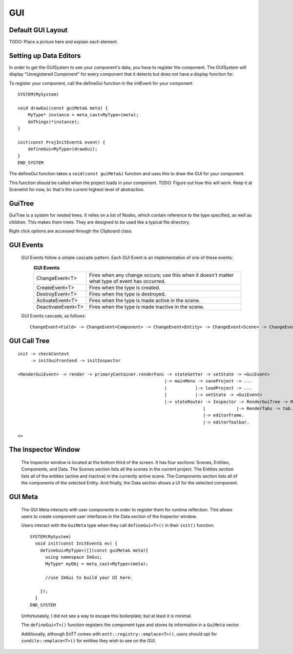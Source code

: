 GUI
===

Default GUI Layout
^^^^^^^^^^^^^^^^^^

\TODO: Place a picture here and explain each element.

Setting up Data Editors
^^^^^^^^^^^^^^^^^^^^^^^

In order to get the GUISystem to see your component's data, you have to register the component. The GUISystem will display "Unregistered Component" for every component that it detects but does not have a display function for.

To register your component, call the defineGui function in the initEvent for your component ::

    SYSTEM(MySystem)

    void drawGui(const guiMeta& meta) {
        MyType* instance = meta_cast<MyType>(meta);
        doThings(*instance);
    }

    init(const ProjInitEvent& event) {
        defineGui<MyType>(drawGui);
    }
    END_SYSTEM

The defineGui function takes a ``void(const guiMeta&)`` function and uses this to draw the GUI for your component.

This function should be called when the project loads in your component. TODO: Figure out how this will work. Keep it at SceneInit for now, bc that's the current highest level of abstraction.

GuiTree
^^^^^^^

GuiTree is a system for nested trees. It relies on a list of Nodes, which contain reference to the type specified, as well as children. This makes them trees. They are designed to be used like a typical file directory.

Right click options are accessed through the Clipboard class.

GUI Events
^^^^^^^^^^

  GUI Events follow a simple cascade pattern. Each GUI Event is an implementation of one of these events:
    .. list-table:: **GUI Events**
        :widths: 30, 100
        :header-rows: 0

        * - ChangeEvent<T>
          - Fires when any change occurs; use this when it doesn't matter what type of event has occurred.
        * - CreateEvent<T>
          - Fires when the type is created.
        * - DestroyEvent<T>
          - Fires when the type is destroyed.
        * - ActivateEvent<T>
          - Fires when the type is made active in the scene.
        * - DeactivateEvent<T>
          - Fires when the type is made inactive in the scene.

  GUI Events cascade, as follows::

    ChangeEvent<Field> -> ChangeEvent<Component> -> ChangeEvent<Entity> -> ChangeEvent<Scene> -> ChangeEvent<Project>;



GUI Call Tree
^^^^^^^^^^^^^

::

  init -> checkContext
       -> initGuiFrontend -> initInspector 
  
  <RenderGuiEvent> -> render -> primaryContainer.renderFunc -> stateSetter -> setState -> <GuiEvent>
                                                           |-> mainMenu -> saveProject -> ...
                                                           |           |-> loadProject -> ...
                                                           |           |-> setState -> <GuiEvent>
                                                           |-> stateRouter -> Inspector -> RenderGuiTree -> RenderListNode -> node callbacks
                                                                          |            |-> RenderTabs -> tab.render
                                                                          |-> editorFrame.
                                                                          |-> editorToolbar.

  <>

The Inspector Window
^^^^^^^^^^^^^^^^^^^^

  The Inspector window is located at the bottom third of the screen. It has four sections: Scenes, Entities, Components, and Data.
  The Scenes section lists all the scenes in the current project.
  The Entities section lists all of the entities (active and inactive) in the currently active scene.
  The Components section lists all of the components of the selected Entity.
  And finally, the Data section shows a UI for the selected component.

GUI Meta
^^^^^^^^

  The GUI Meta interacts with user components in order to register them for runtime reflection. This allows users to create component user interfaces in the Data section of the Inspector window.

  Users interact with the ``GuiMeta`` type when they call ``defineGui<T>()`` in their ``init()`` function. ::

    SYSTEM(MySystem)
      void init(const InitEvent& ev) {
        defineGui<MyType>([](const guiMeta& meta){
          using namespace ImGui;
          MyType* myObj = meta_cast<MyType>(meta);

          //use ImGui to build your UI here.

        });
      }
    END_SYSTEM

  Unfortunately, I did not see a way to escape this boilerplate; but at least it is minimal.
  
  The ``defineGui<T>()`` function registers the component type and stores its information in a ``GuiMeta`` vector.

  Additionally, although EnTT comes with ``entt::registry::emplace<T>()``, users should opt for ``sundile::emplace<T>()`` for entities they wish to see on the GUI.

